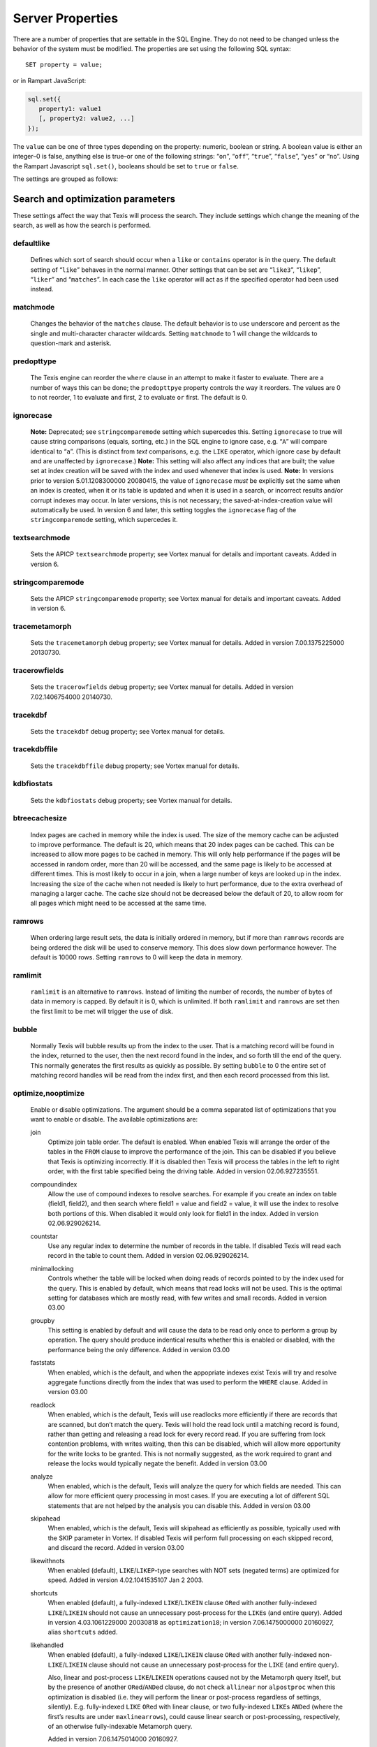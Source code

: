 
Server Properties
-----------------

There are a number of properties that are settable in the SQL Engine.
They do not need to be changed unless the behavior of the system must be
modified. The properties are set using the following SQL syntax:

::

        SET property = value;

or in Rampart JavaScript:

.. code-block:: javascript

   sql.set({
      property1: value1
      [, property2: value2, ...]
   });

The ``value`` can be one of three types depending on the property: numeric,
boolean or string.  A boolean value is either an integer–0 is false,
anything else is true–or one of the following strings: “``on``”, “``off``”,
“``true``”, “``false``”, “``yes``” or “``no``”.  Using the Rampart
Javascript ``sql.set()``, booleans should be set to ``true`` or ``false``.

The settings are grouped as follows:


Search and optimization parameters
~~~~~~~~~~~~~~~~~~~~~~~~~~~~~~~~~~

These settings affect the way that Texis will process the search. They
include settings which change the meaning of the search, as well as how
the search is performed.


defaultlike
"""""""""""
    Defines which sort of search should occur when a ``like`` or
    ``contains`` operator is in the query. The default setting of
    “``like``” behaves in the normal manner. Other settings that can be
    set are “``like3``”, “``likep``”, “``liker``” and “``matches``”. In
    each case the ``like`` operator will act as if the specified
    operator had been used instead.


matchmode
"""""""""
    Changes the behavior of the ``matches`` clause. The default behavior
    is to use underscore and percent as the single and multi-character
    character wildcards. Setting ``matchmode`` to 1 will change the
    wildcards to question-mark and asterisk.


predopttype
"""""""""""
    The Texis engine can reorder the ``where`` clause in an attempt to
    make it faster to evaluate. There are a number of ways this can be
    done; the ``predopttpye`` property controls the way it reorders. The
    values are 0 to not reorder, 1 to evaluate ``and`` first, 2 to
    evaluate ``or`` first. The default is 0.


ignorecase
""""""""""
    **Note:** Deprecated; see ``stringcomparemode`` setting which
    supercedes this. Setting ``ignorecase`` to true will cause string
    comparisons (equals, sorting, etc.) in the SQL engine to ignore
    case, e.g. “``A``” will compare identical to “``a``”. (This is
    distinct from *text* comparisons, e.g. the ``LIKE`` operator, which
    ignore case by default and are unaffected by ``ignorecase``.)
    **Note:** This setting will also affect any indices that are built;
    the value set at index creation will be saved with the index and
    used whenever that index is used. **Note:** In versions prior to
    version 5.01.1208300000 20080415, the value of ``ignorecase`` *must*
    be explicitly set the same when an index is created, when it or its
    table is updated and when it is used in a search, or incorrect
    results and/or corrupt indexes may occur. In later versions, this is
    not necessary; the saved-at-index-creation value will automatically
    be used. In version 6 and later, this setting toggles the
    ``ignorecase`` flag of the ``stringcomparemode`` setting, which
    supercedes it.


textsearchmode
""""""""""""""
    Sets the APICP ``textsearchmode`` property; see Vortex manual for
    details and important caveats. Added in version 6.


stringcomparemode
"""""""""""""""""
    Sets the APICP ``stringcomparemode`` property; see Vortex manual for
    details and important caveats. Added in version 6.


tracemetamorph
""""""""""""""
    Sets the ``tracemetamorph`` debug property; see Vortex manual for
    details. Added in version 7.00.1375225000 20130730.


tracerowfields
""""""""""""""
    Sets the ``tracerowfields`` debug property; see Vortex manual for
    details. Added in version 7.02.1406754000 20140730.


tracekdbf
"""""""""
    Sets the ``tracekdbf`` debug property; see Vortex manual for
    details.


tracekdbffile
"""""""""""""
    Sets the ``tracekdbffile`` debug property; see Vortex manual for
    details.


kdbfiostats
"""""""""""
    Sets the ``kdbfiostats`` debug property; see Vortex manual for
    details.


btreecachesize
""""""""""""""
    Index pages are cached in memory while the index is used. The size
    of the memory cache can be adjusted to improve performance. The
    default is 20, which means that 20 index pages can be cached. This
    can be increased to allow more pages to be cached in memory. This
    will only help performance if the pages will be accessed in random
    order, more than 20 will be accessed, and the same page is likely to
    be accessed at different times. This is most likely to occur in a
    join, when a large number of keys are looked up in the index.
    Increasing the size of the cache when not needed is likely to hurt
    performance, due to the extra overhead of managing a larger cache.
    The cache size should not be decreased below the default of 20, to
    allow room for all pages which might need to be accessed at the same
    time.


ramrows
"""""""
    When ordering large result sets, the data is initially ordered in
    memory, but if more than ``ramrows`` records are being ordered the
    disk will be used to conserve memory. This does slow down
    performance however. The default is 10000 rows. Setting ``ramrows``
    to 0 will keep the data in memory.


ramlimit
""""""""
    ``ramlimit`` is an alternative to ``ramrows``. Instead of limiting
    the number of records, the number of bytes of data in memory is
    capped. By default it is 0, which is unlimited. If both ``ramlimit``
    and ``ramrows`` are set then the first limit to be met will trigger
    the use of disk.


bubble
""""""
    Normally Texis will bubble results up from the index to the user.
    That is a matching record will be found in the index, returned to
    the user, then the next record found in the index, and so forth till
    the end of the query. This normally generates the first results as
    quickly as possible. By setting ``bubble`` to 0 the entire set of
    matching record handles will be read from the index first, and then
    each record processed from this list.


optimize,nooptimize
"""""""""""""""""""
    Enable or disable optimizations. The argument should be a comma
    separated list of optimizations that you want to enable or disable.
    The available optimizations are:

    join
        Optimize join table order. The default is enabled. When enabled
        Texis will arrange the order of the tables in the ``FROM``
        clause to improve the performance of the join. This can be
        disabled if you believe that Texis is optimizing incorrectly. If
        it is disabled then Texis will process the tables in the left to
        right order, with the first table specified being the driving
        table. Added in version 02.06.927235551.

    compoundindex
        Allow the use of compound indexes to resolve searches. For
        example if you create an index on table (field1, field2), and
        then search where field1 = value and field2 = value, it will use
        the index to resolve both portions of this. When disabled it
        would only look for field1 in the index. Added in version
        02.06.929026214.

    countstar
        Use any regular index to determine the number of records in the
        table. If disabled Texis will read each record in the table to
        count them. Added in version 02.06.929026214.

    minimallocking
        Controls whether the table will be locked when doing reads of
        records pointed to by the index used for the query. This is
        enabled by default, which means that read locks will not be
        used. This is the optimal setting for databases which are mostly
        read, with few writes and small records. Added in version 03.00

    groupby
        This setting is enabled by default and will cause the data to be
        read only once to perform a group by operation. The query should
        produce indentical results whether this is enabled or disabled,
        with the performance being the only difference. Added in version
        03.00

    faststats
        When enabled, which is the default, and when the appopriate
        indexes exist Texis will try and resolve aggregate functions
        directly from the index that was used to perform the ``WHERE``
        clause. Added in version 03.00

    readlock
        When enabled, which is the default, Texis will use readlocks
        more efficiently if there are records that are scanned, but
        don’t match the query. Texis will hold the read lock until a
        matching record is found, rather than getting and releasing a
        read lock for every record read. If you are suffering from lock
        contention problems, with writes waiting, then this can be
        disabled, which will allow more opportunity for the write locks
        to be granted. This is not normally suggested, as the work
        required to grant and release the locks would typically negate
        the benefit. Added in version 03.00

    analyze
        When enabled, which is the default, Texis will analyze the query
        for which fields are needed. This can allow for more efficient
        query processing in most cases. If you are executing a lot of
        different SQL statements that are not helped by the analysis you
        can disable this. Added in version 03.00

    skipahead
        When enabled, which is the default, Texis will skipahead as
        efficiently as possible, typically used with the SKIP parameter
        in Vortex. If disabled Texis will perform full processing on
        each skipped record, and discard the record. Added in version
        03.00

    likewithnots
        When enabled (default), ``LIKE``/``LIKEP``-type searches with
        NOT sets (negated terms) are optimized for speed. Added in
        version 4.02.1041535107 Jan 2 2003.

    shortcuts
        When enabled (default), a fully-indexed ``LIKE``/``LIKEIN``
        clause ``OR``\ ed with another fully-indexed ``LIKE``/``LIKEIN``
        should not cause an unnecessary post-process for the ``LIKE``\ s
        (and entire query). Added in version 4.03.1061229000 20030818 as
        ``optimization18``; in version 7.06.1475000000 20160927, alias
        ``shortcuts`` added.

    likehandled
        When enabled (default), a fully-indexed ``LIKE``/``LIKEIN``
        clause ``OR``\ ed with another fully-indexed
        non-\ ``LIKE``/``LIKEIN`` clause should not cause an unnecessary
        post-process for the ``LIKE`` (and entire query).

        Also, linear and post-process ``LIKE``/``LIKEIN`` operations
        caused not by the Metamorph query itself, but by the presence of
        another ``OR``\ ed/\ ``AND``\ ed clause, do not check
        ``allinear`` nor ``alpostproc`` when this optimization is
        disabled (i.e. they will perform the linear or post-process
        regardless of settings, silently). E.g. fully-indexed ``LIKE``
        ``OR``\ ed with linear clause, or two fully-indexed ``LIKE``\ s
        ``AND``\ ed (where the first’s results are under
        ``maxlinearrows``), could cause linear search or
        post-processing, respectively, of an otherwise fully-indexable
        Metamorph query.

        Added in version 7.06.1475014000 20160927.

    indexbatchbuild
        When enabled, indexes are built as a batch, i.e. the table is
        read-locked continuously. When disabled (the default), the table
        is read-locked intermittently if possible (e.g. Metamorph
        index), allowing table modifications to proceed even during
        index creation. A continuous read lock allows greater read
        buffering of the table, possibly increasing index build speed
        (especially on platforms with slow large-file ``lseek``
        behavior), at the expense of delaying table updates until after
        the index is nearly built, which may be quite some time. Note
        that non-Metamorph indexes are *always* built with a continuous
        read lock – regardless of this setting – due to the nature of
        the index. Added in version 5.01.1177455498 20070424.

    indexdataonlycheckpredicates
        When enabled (the default), allows the index-data-only
        optimization [1]_ to proceed even if the SELECT columns are
        renamed or altered in expressions. Previously, the columns had
        to be selected as-is with no renaming or expressions. Added in
        version 7.00.1369437000 20130524.

    indexvirtualfields
        When enabled (the default), attempts to reduce memory usage when
        indexing virtual fields (especially with large rows) by freeing
        certain buffers when no longer needed. Currently only applies to
        Metamorph and Metamorph inverted indexes. Added in version
        6.00.1322890000 20111203.

    Example: ``set nooptimize='minimallocking'``


options,nooptions
"""""""""""""""""
    Enable or disable certain options. The argument should be a comma
    separated list of options to enable or disable. All options are off
    by default. The available options are:

    triggers
        When on, *disable* the creation of triggers.

    indexcache
        Cache certain Metamorph index search results, so that an
        immediately following Metamorph query with the same ``WHERE``
        clause might be able to re-use the index results without
        re-searching the index. E.g. may speed up a
        ``SELECT field1, field2, ...`` Metamorph query that follows a
        ``SELECT count(*)`` query with the same ``WHERE`` clause.

    ignoremissingfields
        Ignore missing fields during an ``INSERT`` or ``UPDATE``, i.e.
        do not issue a message and fail the query if attempting to
        insert a non-existent field. This may be useful if a SQL
        ``INSERT`` statement is to be used against a table where some
        fields are optional and may not exist.

    Example: ``set options='indexcache'``


ignorenewlist
"""""""""""""
    When processing a Metamorph query you can instruct Texis to ignore
    the unoptimized portion of a Metamorph index by issuing the SQL
    ``set ignorenewlist = 1;``. If you have a continually changing
    dataset, and the index is frequently updated then the default of
    processing the unoptimized portion is probably correct. If the data
    tends to change in large batches, followed by a reoptimization of
    the index then the large batch can cause significant processing
    overhead. In that case it may be wise to enable the
    ``ignorenewlist`` option. If the option is enable then records that
    have been updated in the batch will not be found with Metamorph
    queries until the index has been optimized. Added in version
    02.06.934400000.


indexwithin
"""""""""""
    How to use the Metamorph index when processing “within :math:`N`”
    (w/\ :math:`N`) ``LIKE``-type queries. It is an integer combination
    of bit flags:

    0x01
        : Use index for w/\ :math:`N` searches when ``withinmode`` is
        “``char [span]``”

    0x02
        : Use index for w/\ :math:`N` searches when ``withinmode`` is
        “``word [span]``”

    0x04
        : Optimize within-chars window down

    0x08
        : Do not scale up intervening (non-query) words part of window
        to account for words matching multiple index expressions, which
        rarely occur; this reduces false (too wide) hits from the index.
        Also do not require post-processing if multiple index
        expressions. In rare cases valid hits may be missed if an
        intervening word does index-match multiply; the :math:`N` value
        can simply be increased in the query to return these.

    The default is 0xf in version 7.06.1525203000 20180501 and later,
    when support for 0x8 was also added. In version 5.01.1153865548
    20060725 up to then, the default was 0x7. The setting was added in
    version 4.04.1075255999 20040127 with a default of 0.


wildoneword
"""""""""""
    Whether wildcard expressions in Metamorph queries span a single word
    only, i.e. for multi-substring wildcards. If 0 (false), the query
    “``st*ion``” matches “``stallion``” as well as “stuff an onion”. If
    1 (true), then “``st*ion``” only matches “``stallion``”, and
    linear-dictionary index searches are possible (if enabled), because
    there are no multi-word matches to (erroneously) miss. **Note:**
    prior to version 5.01.1208472000 20080417, this setting did not
    apply to linear searches; linear or post-process searches may have
    experienced different behavior. The default is 1 in version 6 and
    later, 0 in version 5 and earlier. Added in version 4.03.1058230349
    20030714.


wildsufmatch
""""""""""""
    Whether wildcard expressions in Metamorph queries suffix-match their
    trailing substrings to the end of words. If 0 (false), the query
    “``*so``” matches “``also``” as well as “``absolute``”. If 1 (true),
    then “``*so``” only matches “``also``”. Affects what terms are
    matched during linear-dictionary index searches. **Note:** prior to
    version 5.01.1208472000 20080417, this setting did not apply to
    linear searches; linear or post-process searches may have
    experienced different behavior. The default is 1 in version 6 and
    later, 0 in version 5 and earlier. Added in version 4.03.1058230349
    20030714.


wildsingle
""""""""""
    An alias for setting ``wildoneword`` and ``wildsufmatch`` together,
    which is usually desired. Added in version 4.03.1058230349 20030714.


allineardict
""""""""""""
    Whether to allow linear-dictionary Metamorph index searches.
    Normally a Metamorph query term is either binary-index searchable
    (fastest), or else must be linear-table searched (slowest). However,
    certain terms, while not binary-index searchable, can be
    linear-dictionary searched in the index, which is slower than
    binary-index, yet faster than linear-table search. Examples include
    leading-prefix wildcards such as “``*tion``”. The default is 0
    (false), since query protection is enabled by default. Note that
    ``wildsingle`` should typically be set true so that wildcard syntax
    is more likely to be linear-dictionary searchable. Added in version
    4.03.1058230349 20030714.


indexminsublen
""""""""""""""
    The minimum number of characters that a Metamorph index word
    expression must match in a query term, in order for the term to
    utilize the index. A term with fewer than ``indexminsublen``
    indexable characters is assumed to potentially match too many words
    in the index for an index search to be more worthwhile/faster than a
    linear-table search.

    For binary-index searchable terms, ``indexminsublen`` is tested
    against the minimum prefix length; e.g. for query “``test.#@``” the
    length tested is 4 (assuming default index word expression of
    “``\alnum{2,99}``”). For linear-dictionary index searches, the
    length tested is the total of all non-wildcard characters; e.g. for
    query “``ab*cd*ef``” the length tested is 6.

    The default for ``indexminsublen`` is 2. Added in version
    4.03.1058230349 20030714. Note that the query – regardless of index
    or linear search – must also pass the ``qminprelen`` setting.


dropwordmode
""""""""""""
    How to remove words from a query set when too many are present
    (``qmaxsetwords`` or ``qmaxwords`` exceeded) in an index search,
    e.g. for a wildcard term. The possible values are 0 to retain
    suffixes and most common words up to the word limit, or 1 to drop
    the entire term. The default is 0. Added in version 3.00.947633136
    20000111.


metamorphstrlstmode
"""""""""""""""""""
    [‘metamorphstrlstmode’] How to convert a ``strlst`` Metamorph query
    (perhaps generated by Vortex ``arrayconvert``) to a regular string
    Metamorph query. For example, for the ``strlst`` query composed of
    the 3 strings “``one``”, “``two``”, and “``bear arms``”, the various
    modes would convert as follows:

    -  | ``allwords``
       | Space-separate each string, e.g. “one two bear arms”.

    -  | ``anywords``
       | Space-separate each string and append ``@0``, e.g. 
         ``\ ‘one two bear arms @0``.

    -  | ``allphrases``
       | Space-separate and double-quote each string, e.g. ``"one" "two" "bear arms"``.

    -  | ``anywords``
       | Space-separate and double-quote each string, and append
         \ ``@0``, e.g. ``"one" "two" "bear arms" @0``.

    -  | ``equivlist``
       | Make the string list into a parenthetical comma-separated list,
         e.g. “(one,two,bear arms)”.

    The default is ``equivlist``. Added in version 5.01.1225240000
    20081028. See also the ``varchartostrlstsep`` setting (p. ), which
    affects conversion of ``varchar`` to ``strlst`` in other contexts.


compatibilityversion
""""""""""""""""""""
    [SqlPropertyCompatibilityVersion]

    Sets the Texis compatibility version – the version to attempt to
    behave as – to the given string, which is a Texis version of the
    form “:math:`major`\ [.:math:`minor`\ [.:math:`release`]]”, where
    :math:`major` is a major version integer, :math:`minor` is a minor
    version integer, and :math:`release` is a release integer. Added in
    version 7. See the ``<vxcp compatibilityversion>`` setting in Vortex
    for details. See also the Compatibility Version setting (p. ) in
    texis.ini, which the ``compatibilityversion`` setting defaults to.


failifincompatible
""""""""""""""""""
    Whenever set nonzero/true, and the most recent
    ``compatibilityversion`` setting attempt failed, then all future SQL
    statements will fail with an error message. Since there is no
    conditional (“if”) statement in SQL, this allows a SQL script to
    essentially abort if it tries to set a Texis compatibility version
    that is unsupported, rather than continue with possibly undesired
    side effects. Added in version 7. See also
    ``<vxcp compatibilityversion>`` in Vortex, which obviates the need
    for this setting, as it has a checkable error return.


groupbymem
""""""""""
    When set nonzero/true (the default), try to minimize memory usage
    during ``GROUP BY``/``DISTINCT`` operations (e.g. when using an
    index and sorting is not needed). Added in version 7.00.1370039228
    20130531.


legacyversion7orderbyrank
"""""""""""""""""""""""""
    [SqlPropertyLegacyVersion7OrderByRank]

    If on, an ORDER BY $rank (or $rank-containing expression) uses
    legacy version 7 behavior, i.e. typically orders in numerically
    descending order, but may change to ascending (and have other
    idiosyncrasies) depending on index, expression and ``DESC`` flag
    use. If disabled, such ORDER BYs are consistent with others:
    numerically ascending unless ``DESC`` flag given (which would
    typically be given, to maintain descending-numerical-rank order).

    The default is the value of the Legacy Version 7 Order By Rank
    setting (p. ) in conf/texis.ini, which is off by default with
    ``compatibilityversion`` 8 and later, on in earlier versions
    (``compatibilityversion`` defaults to Texis Version). Added in
    version 7.06.1508871000 20171024.

    Note that this setting may be removed in a future release, as its
    enabled behavior is deprecated. Its existence is only to ease
    transition of old code when upgrading to Texis version 8, and thus
    should only be used temporarily. Old code should be updated to
    reflect version 8 default behavior – and this setting removed – soon
    after upgrading.


Metamorph parameters
~~~~~~~~~~~~~~~~~~~~

These settings affect the way that text searches are performed. They are
equivalent to changing the corresponding parameter in the profile, or by
calling the Metamorph API function to set them (if there is an
equivalent). They are:


minwordlen
""""""""""
    The smallest a word can get due to suffix and prefix removal.
    Removal of trailing vowel or double consonant can make it a letter
    shorter than this. Default 255.


keepnoise
"""""""""
    Whether noise words should be stripped from the query and index.
    Default off.


suffixproc
""""""""""
    Whether suffixes should be stripped from the words to find a match.
    Default on.


prefixproc
""""""""""
    Whether prefixes should be stripped from the words to find a match.
    Turning this on is not suggested when using a Metamorph index.
    Default off.


rebuild
"""""""
    Make sure that the word found can be built from the root and
    appropriate suffixes and prefixes. This increases the accuracy of
    the search. Default on.


useequiv
""""""""
    Perform thesaurus lookup. If this is on then the word and all
    equivalences will be searched for. If it is off then only the query
    word is searched for. Default off. Aka **keepeqvs** in version
    5.01.1171414736 20070213 and later.


inc\_sdexp
""""""""""
    Include the start delimiter as part of the hit. This is not
    generally useful in Texis unless hit offset information is being
    retrieved. Default off.


inc\_edexp
""""""""""
    Include the end delimiter as part of the hit. This is not generally
    useful in Texis unless hit offset information is being retrieved.
    Default on.


sdexp
"""""
    Start delimiter to use: a regular expression to match the start of a
    hit. The default is no delimiter.


edexp
"""""
    End delimiter to use: a regular expression to match the start of a
    hit. The default is no delimiter.

intersects

inc\_sdexp
""""""""""
    Default number of intersections in Metamorph queries; overridden by
    the ``@`` operator. Added in version 7.06.1530212000 20180628.


hyphenphrase
""""""""""""
    Controls whether a hyphen between words searches for the phrase of
    the two words next to each other, or searches for the hyphen
    literally. The default value of 1 will search for the two words as a
    phrase. Setting it to 0 will search for a single term including the
    hyphen. If you anticipate setting hyphenphrase to 0 then you should
    modify the index word expression to include hyphens.


wordc
"""""
    For language or wildcard query terms during linear (non-index)
    searches, this defines which characters in the document consitute a
    word. When a match is found for language/wildcard terms, the hit is
    expanded to include all surrounding word characters, as defined by
    this setting. The resulting expansion must then match the query term
    for the hit to be valid. (This prevents the query “``pond``” from
    inadvertently matching the text “``correspondence``”, for example.)
    The value is specified as a REX character set. The default setting
    is ``[\alpha\']`` which corresponds to all letters and apostrophe.
    For example, to exclude apostrophe and include digits use:
    ``set wordc='[\alnum]'`` Added in version 3.00.942260000. Note that
    this setting is for linear searches: what constitutes a word for
    Metamorph *index* searches is controlled by the index expressions
    (**addexp** property, p. ). Also note that non-language,
    non-wildcard query terms (e.g. ``123`` with default settings) are
    not word-expanded.


langc
"""""
    Defines which characters make a query term a language term. A
    language term will have prefix/suffix processing applied (if
    enabled), as well as force the use of **wordc** to qualify the hit
    (during linear searches). Normally **langc** should be set the same
    as **wordc** with the addition of the phrase characters space and
    hyphen. The default is ``[\alpha\' \-]`` Added in version
    3.00.942260000.


withinmode
""""""""""
    A space- or comma-separated unit and optional type for the
    “within-\ :math:`N`” operator (e.g. ``w/5``). The unit is one of:

    -  ``char`` for within-\ :math:`N` characters

    -  ``word`` for within-\ :math:`N` words

    The optional type determines what distance the operator measures. It
    is one of the following:

    -  ``radius`` (the default if no type is specified when set)
       indicates all sets must be within a radius :math:`N` of an
       “anchor” set, i.e. there is a set in the match such that all
       other sets are within :math:`N` units right of its right edge or
       :math:`N` units left of its left edge.

    -  ``span`` indicates all sets must be within an :math:`N`-unit span

    Added in version 4.04.1077930936 20040227. The optional type was
    added in version 5.01.1258712000 20091120; previously the only type
    was implicitly ``radius``. In version 5 and earlier the default
    setting was ``char`` (i.e. char radius); in version 6 and later the
    default is word span.


phrasewordproc
""""""""""""""
    Which words of a phrase to do suffix/wildcard processing on. The
    possible values are ``mono`` to treat the phrase as a monolithic
    word (i.e. only last word processed, but entire phrase counts
    towards **minwordlen**); ``none`` for no suffix/wildcard processing
    on phrases; or ``last`` to process just the last word. Note that a
    phrase is multi-word, i.e. a single word in double-quotes is not
    considered a phrase, and thus **phrasewordproc** does not apply.
    Added in version 4.03.1082000000 20040414. Mode ``none`` supported
    in version 5.01.1127760000 20050926.


mdparmodifyterms
""""""""""""""""
    If nonzero, allows the Metamorph query parser to modify search terms
    by compression of whitespace and quoting/unquoting. This is for
    back-compatibility with earlier versions; enabling it will break the
    information from bit 4 of ``mminfo()`` (query offset/lengths of
    sets). Added in version 5.01.1220640000 20080905.


Rank knobs
~~~~~~~~~~

The following properties affect the document ranks from ``likep`` and
``like`` queries, and hence the order of returned documents for
``likep``. Each property controls a factor used in the rank. The
property’s value is the relative importance of that factor in computing
the rank. The properties are settable from 0 (factor has no effect at
all) to 1000 (factor has maximum relative importance).

It is important to note that these property weights are relative to the
sum of all weights. For example, if ``likepleadbias`` is set to 1000 and
the remaining properties to 0, then a hit’s rank will be based solely on
lead bias. If ``likepproximity`` is then set to 1000 as well, then lead
bias and proximity each determine 50% of the rank.


likepproximity
""""""""""""""
    Controls how important proximity of terms is. The closer the hit’s
    terms are grouped together, the better the rank. The default weight
    is 500.


likepleadbias
"""""""""""""
    Controls how important closeness to document start is. Hits closer
    to the top of the document are considered better. The default weight
    is 500.


likeporder
""""""""""
    Controls how important word order is: hits with terms in the same
    order as the query are considered better. For example, if searching
    for “bear arms”, then the hit “arm bears”, while matching both
    terms, is probably not as good as an in-order match. The default
    weight is 500.


likepdocfreq
""""""""""""
    Controls how important frequency in document is. The more
    occurrences of a term in a document, the better its rank, up to a
    point. The default weight is 500.


likeptblfreq
""""""""""""
    Controls how important frequency in the table is. The more a term
    occurs in the table being searched, the *worse* its rank. Terms that
    occur in many documents are usually less relevant than rare terms.
    For example, in a web-walk database the word “``HTML``” is likely to
    occur in most documents: it thus has little use in finding a
    specific document. The default weight is 500.


Other ranking properties
~~~~~~~~~~~~~~~~~~~~~~~~

These properties affect how ``LIKEP`` and some ``LIKE`` queries are
processed.


likeprows
"""""""""
    Only the top ``likeprows`` relevant documents are returned by a
    ``LIKEP`` query (default 100). This is an arbitrary cut-off beyond
    which most results would be increasingly useless. It also speeds up
    the query process, because fewer rows need to be sorted during
    ranking. By altering ``likeprows`` this threshold can be changed,
    e.g. to return more results to the user (at the potential cost of
    more search time). Setting this to 0 will return all relevant
    documents (no limit).

    Note that in some circumstances, a ``LIKEP`` query might return more
    than ``likeprows`` results, if for example later processing requires
    examination of all ``LIKEP``-matching rows (e.g. certain ``AND``
    queries). Thus a SQL statement containing ``LIKEP`` may or may not
    be limited to ``likeprows`` results, depending on other clauses,
    indexes, etc.


likepmode
"""""""""
    Sets the mode for ``LIKEP`` queries. This can be either 0, for
    early, or 1 for late. The default is 1, which is the correct setting
    for almost all cases. Does not apply to most Metamorph index
    searches.


likepallmatch
"""""""""""""
    Setting this to 1 forces ``LIKEP`` to only consider those documents
    containing *all* (non-negated) query terms as matches (i.e. just as
    ``LIKE`` does). By default, since ``LIKEP`` is a ranking operator it
    returns the best results even if only some of the set-logic terms
    (non-``+`` or ``-`` prefix) can be found. (Note that required terms
    – prefixed with a ``+`` – are always required in a hit regardless of
    this setting. Also note that if likepobeyintersects is true, an @
    operator value in the query will override this setting.)


likepobeyintersects
"""""""""""""""""""
    Setting this to 1 forces ``LIKEP`` to obey the intersects operator
    (@) in queries (even when likepallmatch is true). By default
    ``LIKEP`` does not use it, because it is a ranking operator. Setting
    both ``likepallmatch`` and ``likepobeyintersects`` to 1 will make
    ``LIKEP`` respect queries the same as ``LIKE``. (Note: ``apicp``
    ``alintersects`` may have to be enabled in Vortex as well.)


likepinfthresh
""""""""""""""
    This controls the “infinity” threshold in ``LIKE`` and ``LIKEP``
    queries: if the estimated number of matching rows for a set is
    greater than this, the set is considered infinitely-occurring. If
    all the search terms found in a given document are such infinite
    sets, the document is given an estimated rank. This saves time
    ranking irrelevant but often-occurring matches, at the possible
    expense of rank position. The default is 0, which means infinite (no
    infinite sets; rank all documents).


likepindexthresh
""""""""""""""""
    Controls the maximum number of matching documents to examine
    (default infinite) for ``LIKEP`` and ``LIKE``. After this many
    matches have been found, stop and return the results obtained so
    far, even if more hits exist. Typically this would be set to a high
    threshold (e.g. 100000): a query that returns more than that many
    hits is probably not specific enough to produce useful results, so
    save time and don’t process the remaining hits. (It’s also a good
    bet that something useful was already found in the initial results.)
    This helps keep such noisy queries from loading a server, by
    stopping processing on them early. A more specific query that
    returns fewer hits will fall under this threshold, so all matches
    will be considered for ranking.

    Note that setting ``likepindexthresh`` is a tradeoff between speed
    and accuracy: the lower the setting, the faster queries can be
    processed, but the more queries may be dropping potentially
    high-ranking hits.


Indexing properties
~~~~~~~~~~~~~~~~~~~


indexspace
""""""""""
    A directory in which to store the index files. The default
    is the empty string, which means use the database directory. This can be
    used to put the indexes onto another disk to balance load or for space
    reasons. If ``indexspace`` is set to a non-default value when a
    Metamorph index is being updated, the new index will be stored in the
    new location.

    When a Metamorph index is created on an indirect field, the indirect
    files are read in blocks. This property allows the size of the block
    used to be redefined.


indexmem 
""""""""
    When indexes are created Texis will use memory to speed up
    the process. This setting allows the amount of memory used to be
    adjusted. The default is to use 40% of physical memory, if it can be
    determined, and to use 16MB if not. If the value set is less than 100
    then it is treated as a percentage of physical memory. It the number is
    greater than 100 then it is treated as the number of bytes of memory to
    use. Setting this value too high can cause excessive swapping, while
    setting it too low causes unneeded extra merges to disk.

indexmeter
~~~~~~~~~~ 
    Whether to print a progress meter during index
    creation/update. The default is 0 or ``'none'``, which suppresses the
    meter. A value of 1 or ``'simple'`` prints a simple hash-mark meter
    (with no tty control codes; suitable for redirection to a file and
    reading by other processes). A value of 2 or ``'percent'`` or ``'pct'``
    prints a hash-mark meter with a more detailed percentage value (suitable
    for large indexes). Added in version 4.00.998688241 Aug 24 2001.

    A semicolon-separated list of processes to print a progress meter for.
    Syntax:

         {:math:`process`\ [= :math:`type`]}\|\ :math:`type` [; ...]

    A :math:`process` is one of ``index``, ``compact``, or the catch-all
    alias ``all``. A :math:`type` is a progress meter type, one of ``none``,
    ``simple``, ``percent``, ``on`` (same as ``simple``) or ``off`` (same as
    ``none``). The default :math:`type` if not given is ``on``. E.g. to show
    a progress meter for all meterable processes, simply set ``meter`` to
    ``on``. Added in version 6.00.1290500000 20101123.


addexp
""""""
    An additional REX expression to match words to be
    indexed in a Metamorph index. This is useful if there are non-English
    words to be searched for, such as part numbers. When an index is first
    created, the expressions used are stored with it so they will be updated
    properly. The default expression is ``\alnum{2,99}``. **Note:** Only the
    expressions set when the index is initially created (i.e. the first
    CREATE METAMORPH ... statement – later statements are index updates) are
    saved. Expressions set during an update (issuance of “create metamorph
    [inverted] index” or “create fulltext index” on an existent index) will 
    *not* be added.


delexp
""""""
    This removes an index word expression from the list. Expressions can be
    removed either by number (starting with 0) or by expression.


lstexp
""""""
    Lists the current index word expressions. The value specified is ignored
    (but required syntactically).


addindextmp
"""""""""""
    Add a directory to the list of directories to use for temporary files
    while creating the index. If temporary files are needed while creating a
    Metamorph index they will be created in one of these directories, the
    one with the most space at the time of creation. If no ``addindextmp``
    dirs are specified, the default list is the index’s destination dir
    (e.g. database or ``indexspace``), and the environment variables ``TMP``
    and ``TMPDIR``.


delindextmp
"""""""""""
    Remove a directory from the list of directories to use for temporary
    files while creating a Metamorph index.


lstindextmp
"""""""""""
    List the directories used for temporary files while creating Metamorph
    indices. Aka ``listindextmp``.


indexvalues
"""""""""""
    Controls how a regular (B-tree) index stores table values.
    If set to splitstrlst (the default), then ``strlst``-type fields are
    split, i.e. a separate (item,recid) tuple is stored for *each*
    (``varchar``) item in the ``strlst``, rather than just one for the whole
    (strlst,recid) tuple. This allows the index to be used for some set-like
    operators that look at individual items in a ``strlst``, such as most
    ``IN``, ``SUBSET`` (p. ) and ``INTERSECT`` (p. ) queries.

    If ``indexvalues`` is set to ``all`` – or the index is not on a
    ``strlst`` field, or is on multiple fields – such splitting does not
    occur, and the index can generally not be used for set-like queries
    (with some exceptions; see p.  for details).

    Note that if index values are split (i.e. ``splitstrlst`` set and index
    is one field which is ``strlst``), table rows with an empty (zero-items)
    ``strlst`` value will not be stored in the index. This means that
    queries that require searching for or listing empty-\ ``strlst`` table
    values cannot use such an index. For example, a subset query with a
    non-empty parameter on the right side and a ``strlst`` table column on
    the left side will not be able to return empty-\ ``strlst`` rows when
    using an index, even though they match. Also, subset queries with an
    empty-\ ``strlst`` or empty-\ ``varchar`` parameter (left or right side)
    must use an ``indexvalues=all`` index instead. Thus if
    empty-\ ``strlst`` subset query parameters are a possibility, both types
    of index (``splitstrlst`` and ``all``) should be created.

    As with ``stringcomparemode``, only the creation-time ``indexvalues``
    value is ever used by an index, not the current value, and the optimizer
    will attempt to choose the best index at search time. The
    ``indexvalues`` setting was added in Texis version 7; previous versions
    effectively had ``indexvalues`` set to ``splitstrlst``. **Caveat:** A
    version 6 Texis will issue an error when encountering an indexvalues=all
    index (as it is unimplemented in version 6), and will refuse to modify
    the index or the table it is on. **A version 5 or earlier Texis,
    however, may silently corrupt an indexvalues=all index during table
    modifications.**


btreethreshold
""""""""""""""
    This sets a limit as to how much of an index should be used. If a
    particular portion of the query matches more than the given percent of
    the rows the index will not be used. It is often more efficient to try
    and find another index rather than use an index for a very frequent
    term. The default is set to 50, so if more than half the records match,
    the index will not be used. This only applies to ordinary indices.


btreelog
""""""""
    Whether to log operations on a particular B-tree, for debugging.
    Generally enabled only at the request of tech support. The value syntax
    is:

        :math:`[`\ ``on=``\ :math:`|`\ ``off=``\ :math:`][`\ ``/dir/``\ :math:`]`\ ``file``\ :math:`[`\ ``.btr``\ :math:`]`

    Prefixing ``on=`` or ``off=`` turns logging on or off, respectively; the
    default (if no prefix) is on. Logging applies to the named B-tree file;
    if a relative path is given, logging applies to the named B-tree in any
    database accessed.

    The logging status is also saved in the B-tree file itself, if the index
    is opened for writing (e.g. at create or update). This means that once
    logging is enabled and saved, *every* process that accesses the B-tree
    will log operations, not just ones that have ``btreelog`` explicitly
    set. This is critical for debugging, as every operation must be logged.
    Thus, ``btreelog`` can just be set once (e.g. at index create), without
    having to modify (and track down) every script that might use the
    B-tree. Logging can be disabled later, by setting “``off=file``” and
    accessing the index for an update.

    Operations are logged to a text file with the same name as the B-tree,
    but ending in “``.log``” instead of “``.btr``”. The columns in the log
    file are as follows; most are for tech support analysis, and note that
    they may change in a future Texis release:

    -  **Date** Date

    -  **Time** Time (including microseconds)

    -  **Script and line** Vortex script and line number, if known

    -  **PID** Process ID

    -  **DBTBL handle** ``DBTBL`` handle

    -  **Read locks** Number of read locks (``DBTBL.nireadl``)

    -  **Write locks** Number of write locks (``DBTBL.niwrite``)

    -  **B-tree handle** ``BTREE`` handle

    -  **Action** What action was taken:

       -  ``open`` B-tree open: **Recid** is root page offset

       -  ``create`` B-tree create

       -  ``close`` B-tree close

       -  ``RDroot`` Read root page

       -  ``dump`` B-tree dump

       -  ``WRhdr`` Write B-tree header: **Recid** is root page offset

       -  ``WRdd`` Write data dictionary: **Recid** is ``DD`` offset. (Read
          ``DD`` at open is not logged.)

       -  ``delete`` Delete key: **Recid** is for the key

       -  ``append`` Append key

       -  ``insert`` Insert key

       -  ``search`` Search for key

       -  ``RDpage`` Read page: **Recid** is for the page

       -  ``WRpage`` Write page

       -  ``CRpage`` Create page

       -  ``FRpage`` Free page

       -  ``FRdbf`` Free DBF block

    -  **Result** Result of action:

       -  ``ok`` Success

       -  ``fail`` Failure

       -  ``dup`` Duplicate (e.g. duplicate insert into unique B-tree)

       -  ``hit`` Search found the key

       -  ``miss`` Search did not find the key

    -  **Search mode** Search mode:

       -  ``B`` Find before

       -  ``F`` Find

       -  ``A`` Find after

    -  **Index guarantee** ``DBTBL.indguar`` flag (``1`` if no post-process
       needed)

    -  **Index type** Index type:

       -  ``N`` ``DBIDX_NATIVE`` (bubble-up)

       -  ``M`` ``DBIDX_MEMORY`` (RAM B-tree)

       -  ``C`` ``DBIDX_CACHE`` (RAM cache)

    -  **Recid** Record id; see notes for **Action** column

    -  **Key size** Key size (in bytes)

    -  **Key flags** Flags for each key value, separated by commas:

       -  ``D`` ``OF_DESCENDING``

       -  ``I`` ``OF_IGN_CASE``

       -  ``X`` ``OF_DONT_CARE``

       -  ``E`` ``OF_PREFER_END``

       -  ``S`` ``OF_PREFER_START``

    -  **Key** Key, i.e. value being inserted, deleted etc.; multiple values
       separated with commas

    Unavailable or not-applicable fields are logged with a dash. Note that
    enabling logging can produce a large log file quickly; free disk space
    should be monitored. The ``btreelog`` setting was added in version
    5.01.1134028000 20051208.


btreedump
"""""""""
    Dump B-tree indexes, for debugging. Generally enabled only at the
    request of tech support. The value is an integer whose bits are defined
    as follows:

    Bits 0-15 define what to dump. Files are created that are named after
    the B-tree, with a different extension:

    -  0: Issue a ``putmsg`` about where dump file(s) are

    -  1: ``.btree`` file: Copy of in-mem ``BTREE`` struct

    -  2: ``.btrcopy`` file: Copy of ``.btr`` file

    -  3: ``.cache`` file: Page cache from ``BCACHE``, ``BPAGE``

    -  4: ``.his`` file: History from ``BTRL``

    -  5: ``.core`` file: ``fork()`` and dump core

        Bits 16+ define when to dump:

    -  16: At “Cannot insert value” messages

    -  17: At “Cannot delete value” messages

    -  18: At “Trying to insert duplicate value” messages

    The files are for tech support analysis. Formats and bits subject to
    change in future Texis releases. The ``btreedump`` setting was added in
    version 5.01.1131587000 20051109.


maxlinearrows
"""""""""""""
    This set the maximum number of records that should be searched linearly.
    If using the indices to date yield a result set larger than
    ``maxlinearrows`` then the program will try to find more indices to use.
    Once the result set is smaller than ``maxlinearrows``, or all possible
    indices are exhausted, the records will be processed. The default is
    1000.


likerrows
"""""""""
    How many rows a single term can appear in, and still be returned by
    ``liker``. When searching for multiple terms with ``liker`` and
    ``likep`` one does not always want documents only containing a very
    frequent term to be displayed. This sets the limit of what is considered
    frequent. The default is 1000.


indexaccess
"""""""""""
    If this option is turned on then data from an index can be selected as
    if it were a table. When selecting from an ordinary (B-tree) index, the
    fields that the index was created on will be listed. When selecting from
    a Metamorph index a list of words (``Word`` column‘), count of rows
    containing each word (``RowCount``), and – for Metamorph inverted
    indexes – count of all hits in all rows (``OccurrenceCount``) for each
    word will be returned.


dbcleanupverbose
""""""""""""""""

*FIXME:ASK THUNDERSTONE ABOUT THIS -ajf*
    Integer whose bit flags control some tracing messages about database
    cleanup housekeeping (e.g. removal of unneeded temporary or deleted
    indexes and tables). A bit-wise OR of the following values:

    -  ``0x01``: Report successful removal of temporary/deleted
       indexes/tables.

    -  ``0x02``: Report failed removal of such indexes/tables.

    -  ``0x04``: Report on in-use checks of temporary indexes/tables.

    The default is 0 (i.e. no messages). Note that these cleanup actions may
    also be handled by the Database Monitor; see also the DB Cleanup Verbose
    setting in conf/texis.ini. Added in version 6.00.1339712000 20120614.


indextrace
""""""""""
    For debugging: trace index usage, especially during searches, issuing
    informational ``putmsg``\ s. Greater values produce more messages. Note
    that the meaning of values, as well as the messages printed, are subject
    to change without notice. Aka ``traceindex``, ``traceidx``. Added in
    version 3.00.942186316 19991109.


tracerecid
""""""""""
    For debugging: trace index usage for this particular recid. Added in
    version 3.01.945660772 19991219.


indexdump
"""""""""
    For debugging: dump index recids during search/usage. Value is a bitwise
    OR of the following flags:

    Bit 0
        for new list

    Bit 1
        for delete list

    Bit 2
        for token file

    Bit 3
        for overall counts too

    The default is 0.


indexmmap
"""""""""
    Whether to use memory-mapping to access Metamorph index files, instead
    of ``read()``. The value is a bitwise OR of the following flags:

    Bit 0
        for token file

    Bit 1
        for ``.dat`` file

    The default is 1 (i.e. for token file only). Note that memory-mapping
    may not be supported on all platforms.


indexreadbufsz
""""""""""""""
    Read buffer size, when reading (not memory-mapping) Metamorh index
    ``.tok`` and ``.dat`` files. The default is 64KB; suffixes like “``KB``”
    are respected. During search, actual read block size could be less (if
    predicted) or more (if blocks merged). Also used during index
    create/update. Decreasing this size when creating large indexes can save
    memory (due to the large number of intermediate files), at the potential
    expense of time. Aka ``indexreadbufsize``. Added in version
    4.00.1006398833 20011121.


indexwritebufsz
"""""""""""""""
    Write buffer size for creating Metamorph indexes. The default is 128KB;
    suffixes like “``KB``” are respected. Aka ``indexwritebufsize``. Added
    in version 4.00.1007509154 20011204.


indexmmapbufsz
""""""""""""""
    Memory-map buffer size for Metamorph indexes. During search, it is used
    for the ``.dat`` file, if it is memory-mapped (see ``indexmmap``); it is
    ignored for the ``.tok`` file since the latter is heavily used and thus
    fully mapped (if ``indexmmap`` permits it). During index update,
    ``indexmmapbufsz`` is used for the ``.dat`` file, if it is
    memory-mapped; the ``.tok`` file will be entirely memory-mapped if it is
    smaller than this size, else it is read. Aka ``indexmmapbufsize``. The
    default is 0, which uses 25% of RAM. Added in version 3.01.959984092
    20000602. In version 4.00.1007509154 20011204 and later, “``KB``” etc.
    suffixes are allowed.


indexslurp
""""""""""
    Whether to enable index “slurp” optimization during Metamorph index
    create/update, where possible. Optimization is always possible for index
    create; during index update, it is possible if the new insert/update
    recids all occur after the original recids (e.g. the table is
    insert-only, or all updates created a new block). Optimization saves
    about 20% of index create/update time by merging piles an entire word at
    a time, instead of word/token at a time. The default is 1 (enabled); set
    to 0 to disable. Added in version 4.00.1004391616 20011029.


indexappend
"""""""""""
    Whether to enable index “append” optimization during Metamorph index
    update, where possible. Optimization is possible if the new insert
    recids all occur after the original recids, and there were no
    deletes/updates (e.g. the table is insert-only); it is irrelevant during
    index create. Optimization saves index build time by avoiding original
    token translation if not needed. The default is 1 (enabled); set to 0 to
    disable. Added in version 4.00.1006312820 20011120.


indexwritesplit
"""""""""""""""
    Whether to enable index “write-split” optimization during Metamorph
    index create/update. Optimization saves memory by splitting the writes
    for (potentially large) ``.dat`` blocks into multiple calls, thus
    needing less buffer space. The default is 1 (enabled); set to 0 to
    disable. Added in version 4.00.1015532186 20020307.


indexbtreeexclusive
"""""""""""""""""""
    Whether to optimize access to certain index B-trees during exclusive
    access. The optimization may reduce seeks and reads, which may lead to
    increased index creation speed on platforms with slow large-file
    ``lseek`` behavior. The default is 1 (enabled); set to 0 to disable.
    Added in version 5.01.1177548533 20070425.


mergeflush
""""""""""
    Whether to enable index “merge-flush” optimization during Metamorph
    index create/update. Optimization saves time by flushing in-memory index
    piles to disk just before final merge; generally saves time where
    ``indexslurp`` is not possible. The default is 1 (enabled); set to 0 to
    disable. Added in version 4.00.1011143988 20020115.


indexversion 
""""""""""""
    Which version of Metamorph index to produce or update, when
    creating or updating Metamorph indexes. The supported values are 0
    through 3; the default is 2. Setting version 0 sets the default index
    version for that Texis release. Note that old versions of Texis may not
    support version 3 indexes. Version 3 indexes may use less disk space
    than version 2, but are considered experimental. Added in version
    3.00.954374722 20000329.


indexmaxsingle
""""""""""""""
    For Metamorph indexes; the maximum number of locations
    that a single-recid dictionary word may have and still be stored solely
    in the ``.btr`` B-tree file (without needing a ``.dat`` entry).
    Single-recid-occurence words usually have their data stored solely in
    the B-tree to save a ``.dat`` access at search time. However, if the
    word occurs many times in that single recid, the data (for a Metamorph
    inverted index) may be large enough to bloat the B-tree and thus negate
    the savings, so if the single-recid word occurs more than
    ``indexmaxsingle`` times, it is stored in the ``.dat``. The default is
    8.


uniqnewlist
"""""""""""
    Whether/how to unique the new list during Metamorph index searches.
    Works around a potential bug in old versions of Texis; not generally
    set. The possible values are:

    0
        : do not unique at all

    1
        : unique auxillary/compound index new list only

    2
        : unique all new lists

    3
        : unique all new lists and report first few duplicates

    The default is 0.


tablereadbufsz
""""""""""""""
    Size of read buffer for tables, used when it is possible to buffer table
    reads (e.g. during some index creations). The default is 16KB. When
    setting, suffixes such as “``KB``” etc. are supported. Set to 0 to
    disable read buffering. Added in version 5.01.1177700467 20070427. Aka
    ``tablereadbufsize``.


Locking properties
~~~~~~~~~~~~~~~~~~

These properties affect the way that locking occurs in the database
engine. Setting these properties without understanding the consequences
can lead to inaccurate results, and even corrupt tables.


singleuser
""""""""""
    This will turn off locking completely. *This should be used with
    extreme caution*. The times when it is safe to use this option are
    if the database is read-only, or if there is only one connection to
    the database. Default off. This replaces the prior setting of
    ``nolocking``.


lockmode
""""""""
    This can be set to either manual or automatic. In manual mode the
    person writing the program is responsible for getting and releasing
    locks. In automatic mode Texis will do this itself. Manual mode can
    reduce the number of locks required, or implement specific
    application logic. In manual mode care must be taken that reads and
    writes can not occur at the same time. The two modes can co-exist,
    in that one process can have manual mode, and the other automatic.
    Default automatic.


locksleepmethod
"""""""""""""""
    Determines whether to use a portable or OS specific method of
    sleeping while waiting for a lock. By default the OS specific method
    is used. This should not need to be changed.


locksleeptime
"""""""""""""
    How long to wait between attempts to check the lock. If this value
    is too small locks will be checked too often, wasting CPU time. If
    it is too high then the process might be sleeping when there is no
    lock, delaying database access. Generally the busier the system the
    higher this setting should be. It is measured in thousandths of a
    second. The default is 20.


locksleepmaxtime
""""""""""""""""
    The lock sleep time automatically increments the if unable to get a
    lock to allow other processes an opportunity to get the CPU. This
    sets a limit on how lock to sleep. It is measured in thousandths of
    a second. The default is 100. Added in version 4.00.1016570000.


fairlock
""""""""
    Whether to be fair or not. A process which is running in fair mode
    will not obtain a lock if the lock which has been waiting longest
    would conflict. A process which is not in fair mode will obtain the
    lock as soon as it can. This can cause a process to wait forever for
    a lock. This typically happens if there are lots of processes
    reading the table, and one trying to write. Setting ``fairlock`` to
    true will guarantee that the writer can obtain the lock as long as
    the readers are getting and releasing locks. Without ``fairlock``
    there is no such guarantee, however the readers will see better
    performance as they will rarely if ever wait for the writer. This
    flag only affects the process which sets the flag. It is not
    possible to force another process to be fair. The default is that it
    operates in fair mode.


lockverbose
"""""""""""
    How verbose the lock code should be. The default minimum level of 0
    will report all serious problems in the lock manager, as they are
    detected and corrected. A verbosity level of 1 will also display
    messages about less serious problems, such as processes that have
    exited without closing the lock structure. Level 2 will also show
    when a lock can not be immediately obtained. Level 3 will show every
    lock as it is released. In version 5.01.1160010000 20061004 and
    later, the level can be bitwise OR’d with 0x10 and/or 0x20 to report
    system calls before and after (respectively). Levels 1 and above
    should generally only be used for debugging. In version
    7.07.1565800000 20190814 and later, 0x40 and 0x80 may be set to
    report before and after semaphore locking/unlocking.


debugbreak
""""""""""
    Stop in debugger when set. Internal/debug use available in some
    versions. Added in version 4.02.1045505248 Feb 17 2003.


debugmalloc
"""""""""""
    Integer; controls debug malloc library. Internal/debug use in some
    versions. Added in version 4.03.1050682062 Apr 18 2003.


Miscellaneous Properties
~~~~~~~~~~~~~~~~~~~~~~~~

These properties do not fit nicely into a group, and are presented here.


tablespace
""""""""""
    Similar to ``indexspace`` above. Sets a directory into which tables
    created will be placed. This property does not stay set across
    invocations. Default is empty string, which means the database
    directory.


datefmt
"""""""
    This is a ``strftime`` format used to format dates for conversion to
    character format. This will affect ``tsql``, as well as attempts to
    retrieve dates in ASCII format. Although the features supported by
    different operating systems will vary, some of the more common
    format codes are:

    -  Output ``%``

    -  abbreviated weekday name

    -  full weekday name

    -  abbreviated month name

    -  full month name

    -  local date and time representation

    -  day of month (01 - 31)

    -  date as ``%m/%d/%y``

    -  day of month ( 1 - 31)

    -  Hour (00 - 23)

    -  Hour (01 - 12)

    -  day of year (001 - 366)

    -  month (01 - 12)

    -  Minute (00 - 59)

    -  AM/PM

    -  Seconds (00 - 59)

    -  Week number (beginning Sunday) (00-53)

    -  Week day (0-6) (0 is Sunday)

    -  Week number (beginning Monday) (00-53)

    -  local date representation

    -  local time representation

    -  two digit year (00 - 99)

    -  Year with century

    -  Time zone name

    Default ``%Y-%m-%d %H:%M:%S``, which can be restored by setting
    datefmt to an empty string. Note that in version 6.00.1300386000
    20110317 and later, the ``stringformat()`` SQL function can be used
    to format dates (and other values) without needing to set a global
    property.


timezone
""""""""
    Change the default timezone that Texis will use. This should be
    formatted as for the TZ environment variable. For example for US
    Eastern time you should set timezone to ``EST5EDT``. Some systems
    may allow alternate representations, such as ``US/Eastern``, and if
    your operating system accepts them, so will Texis.


locale
""""""
    Can be used to change the locale that Texis uses. This will impact
    the display of dates if using names, as well as the meaning of the
    character classes in REX expressions, so ``\alpha`` will be correct.
    Also with the correct locale set (and OS support), Metamorph will
    work case insensitively correctly (with mono-byte character sets and
    Texis version 5 or earlier; see ``textsearchmode`` for UTF-8/Unicode
    and version 6 or later support).


indirectcompat
""""""""""""""
    Setting this to 1 sets compatibility with early versions of Texis as
    far as display of indirects go. If set to 1 a trailing ``@`` is
    added to the end of the filename. Default 0.


indirectspace
"""""""""""""
    Controls where indirects are created. The default location is a
    directory called indirects in the database directory. Texis will
    automatically create a directory structure under that directory to
    allow for efficient indirect access. At the top level there will be
    16 directories, 0 through 9 and a through f. When you create the
    directory for indirects you can precreate these directories, or use
    them as mount points. You should make sure that the Texis user has
    permissions to the directories. Added in version 03.00.940520000


triggermode
"""""""""""
    This setting changes the way that the command is treated when
    creating a trigger. The default behavior is that the command will be
    executed with an extra arg, which is the filename of the table
    containing the records. If ``triggermode`` is set to 1 then the
    strings ``$db`` and ``$table`` are replaced by the database and
    table in that database containing the records. This allows any
    program which can access the database to retrieve the values in the
    table without custom coding.


paramchk
""""""""
    Enables or disables the checking of parameters in the SQL statement.
    By default it is enabled, which will cause any unset parameters to
    cause an error. If paramchk is set to 0 then unset parameters will
    not cause an error, and will be ignored. This lets a single complex
    query be given, yet parameter values need only be supplied for those
    clauses that should take effect on the query.


message,nomessage
"""""""""""""""""
    Enable or disable messages from the SQL engine. The argument should
    be a comma separated list of messages that you want to enable or
    disable. The known messages are:

    duplicate
        Message Trying to insert duplicate value () in index when an
        attempt is made to insert a record which has a duplicate value
        and a unique index exists. The default is enabled.


varchartostrlstsep
""""""""""""""""""
*FIXME: add json -ajf*
    [‘varchartostrlstsep’] The separator character or mode to use when
    converting a ``varchar`` string into a ``strlst`` list of strings in
    Texis. The default is set by the ``conf/texis.ini`` setting Varchar
    To Strlst Sep (p. ); if that is not set, the “factory” built-in
    default is ``create`` in version 7 (or ``compatibilityversion`` 7)
    and later, or ``lastchar`` in version 6 (or ``compatibilityversion``
    6) and earlier.

    A value of ``create`` indicates that the separator is to be created:
    the entire string is taken intact as the sole item for the resulting
    ``strlst``, [2]_ and a separator is created that is not present in
    the string (to aid re-conversion to ``varchar``). This can be used
    in conjunction with Vortex’s setting to ensure that single-value as
    well as multi-value Vortex variables are converted consistently when
    inserted into a ``strlst`` column: single-value vars by
    ``varchartostrlstsep``, multi-value by ``arrayconvert``.

    The value ``lastchar`` indicates that the last character in the
    source string should be the separator; e.g. “a,b,c,” would be split
    on the comma and result in a ``strlst`` of 3 values: “a”, “b” and
    “c”.

    ``varchartostrlstsep`` may also be a single byte character, in which
    case that character is used as the separator. This is useful for
    converting CSV-type strings e.g. “a,b,c” without having to modify
    the string and append the separator character first (i.e. for
    lastchar mode).

    ``varchartostrlstsep`` may also be set to ``default`` to restore the
    default (``conf/texis.ini``) setting. It may also be set to
    ``builtindefault`` to restore the “factory” built-in default (which
    changes under ``compatibilityversion``, see above); these values
    were added in version 5.01.1231553000 20090109. If no
    ``conf/texis.ini`` value is set, ``default`` is the same as
    ``builtindefault``.

    ``varchartostrlstsep`` was added in version 5.01.1226978000
    20081117. See also the ``metamorphstrlstmode`` setting (p. ), which
    affects conversion of ``strlst`` values into Metamorph queries; and
    the ``convert`` SQL function (p. ), which in Texis version 7 and
    later can take a ``varchartostrlstsep`` mode argument. The
    ``compatibilityversion`` property (p. ), when set, affects
    ``varchartostrlstsep`` as well.


multivaluetomultirow
""""""""""""""""""""
    [multivaluetomultirow] Whether to split multi-value fields (e.g.
    ``strlst``) into multiple rows (e.g. of ``varchar``) when
    appropriate, i.e. during GROUP BY or DISTINCT on such a field. If
    nonzero/true, a GROUP BY or DISTINCT on a ``strlst`` field will
    split the field into its ``varchar`` members for processing. For
    example, consider the following table:

    ::

            create table test(Colors strlst);
            insert into test(Colors)
              values(convert('red,green,blue,', 'strlst', 'lastchar'));
            insert into test(Colors)
              values(convert('blue,orange,green,', 'strlst', 'lastchar'));
          

    With ``multivaluetomultirow`` set true, the statement:

    ::

            select count(Colors) Count, Colors from test group by Colors;
          

    generates the following output:

    ::

                  Count       Colors
            ------------+------------+
                       2 blue
                       2 green
                       1 orange
                       1 red
          

    Note that the ``strlst`` values have been split, allowing the two
    ``blue`` and ``green`` values to be counted individually. This also
    results in the returned ``Colors`` type being ``varchar`` instead of
    its declared ``strlst``, and the sum of ``Count`` values being
    greater than the number of rows in the table. Note also that merely
    ``SELECT``\ ing a ``strlst`` will not cause it to be split: it must
    be specified in the GROUP BY or DISTINCT clause.

    The ``multivaluetomultirow`` was added in version 5.01.1243980000
    20090602. It currently only applies to ``strlst`` values and only to
    single-column GROUP BY or DISTINCT clauses. A system-wide default
    for this SQL setting can be set in conf/texis.ini with the Multi
    Value To Multi Row setting. If unset, it defaults to true through
    version 6 (or ``compatibilityversion`` 6), and false in version 7
    and later (because in general GROUP BY/DISTINCT are expected to
    return true table rows for results). The ``compatibilityversion``
    property (p. ), when set, affects this property as well.


inmode
""""""
    How the IN operator should behave. If set to
    ``subset``, IN behaves like the SUBSET operator (p. ). If set to
    ``intersect``, IN behaves like the INTERSECT operator (p. ). Added
    in version 7, where the default is ``subset``. Note that in version
    6 (or ``compatibilityversion`` 6) and earlier, IN always behaved in
    an INTERSECT-like manner. The ``compatibilityversion`` property
    (p. ), when set, affects this property as well.


hexifybytes
"""""""""""
    Whether conversion of ``byte`` to ``char`` (or vice-versa) should
    encode to (or decode from) hexadecimal. In Texis version 6 (or
    ``compatibilityversion`` 6) and earlier, this always occurred. In
    Texis version 7 (or ``compatibilityversion`` 7) and later, it is
    controllable with the ``hexifybytes`` SQL property: 0 for off/as-is,
    1 for hexadecimal conversion. This property is on by default in
    ``tsql`` (i.e. hex conversion ala version 6 and earlier), so that
    ``SELECT``\ ing from certain system tables that contain ``byte``
    columns will still be readable from the command line. However, the
    property is off by default in version 7 and later non-\ ``tsql``
    programs (such as Vortex), to avoid the hassle of hex conversion
    when raw binary data is needed (e.g. images), and because Vortex
    etc. have more tools for dealing with binary data, obviating the
    need for hex conversion. (The ``hextobin()`` and ``bintohex()`` SQL
    functions may also be useful, p. .) The ``hexifybytes`` property was
    added in version 7. It is also settable in the ``conf/texis.ini``
    config file (p. ). The ``compatibilityversion`` property (p. ), when
    set, affects this property as well.


unalignedbufferwarning
""""""""""""""""""""""
    Whether to issue “Unaligned buffer” warning messages when unaligned
    buffers are encountered in certain situations. Messages are issued
    if this setting is true/nonzero (the default). Added in version
    7.00.1366400000 20130419.


unneededrexescapewarning
""""""""""""""""""""""""
    Whether to issue “REX: Unneeded escape sequence ...” warnings when a
    REX expression uses certain unneeded escapes. An unneeded escape is
    when a character is escaped that has no special meaning in the
    current context in REX, either alone or escaped. Such escapes are
    interpreted as just the literal character alone (respect-case); e.g
    “``\w``” has no special meaning in REX, and is taken as “``w``”.

    While such escapes have no meaning currently, some may take on a
    specific new meaning in a future Texis release, if REX syntax is
    expanded. Thus using them in an expression now may unexpectedly (and
    silently) result in their behavior changing after a Texis update;
    hence the warning message. Expressions using such escapes should
    thus have them changed to the unescaped literal character.

    If updating the code is not feasible, the warning may be silenced by
    setting ``unneededrexescapewarning`` to 0 – at the risk of silent
    behavior change at an upgrade. Added in version 7.06.1465574000
    20160610. Overrides Unneeded REX Escape Warning setting (p. ) in
    conf/texis.ini.


nulloutputstring
""""""""""""""""
    The string value to output for SQL NULL values. The default is
    “``NULL``”. Note that this is different than the output string for
    zero-integer ``date`` values, which are also shown as “``NULL``”.
    Added in version 7.02.1405382000 20140714.


validatebtrees
""""""""""""""
    Bit flags for additional consistency checks on B-trees. Added in
    version 7.04.1449078000 20151202. Overrides Validate Btrees setting
    (p. ) in ``conf/texis.ini``.

.. [1]
   The index-data-only optimization allows Texis to not only use the
   index to resolve the WHERE clause, but also the SELECT clause in
   certain circumstances, potentially avoiding a read of the table
   altogether and speeding up results. One of the prerequisites for this
   optimization is that the SELECT clause only refer to columns
   available in the index.

.. [2]
   In version 7 (or ``compatibilityversion`` 7) and later, note that in
   create mode, an empty source string will result in an empty
   (zero-items) strlst: this helps maintain consistency of empty-string
   meaning empty-set for strlst, as is true in other contexts. In
   version 6 and earlier an empty source string produced a
   one-empty-string-item strlst in create mode.
